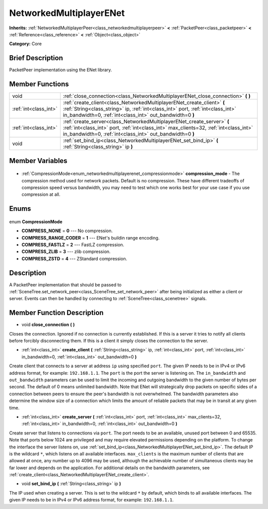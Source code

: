 .. Generated automatically by doc/tools/makerst.py in Godot's source tree.
.. DO NOT EDIT THIS FILE, but the NetworkedMultiplayerENet.xml source instead.
.. The source is found in doc/classes or modules/<name>/doc_classes.

.. _class_NetworkedMultiplayerENet:

NetworkedMultiplayerENet
========================

**Inherits:** :ref:`NetworkedMultiplayerPeer<class_networkedmultiplayerpeer>` **<** :ref:`PacketPeer<class_packetpeer>` **<** :ref:`Reference<class_reference>` **<** :ref:`Object<class_object>`

**Category:** Core

Brief Description
-----------------

PacketPeer implementation using the ENet library.

Member Functions
----------------

+------------------------+------------------------------------------------------------------------------------------------------------------------------------------------------------------------------------------------------------------------------+
| void                   | :ref:`close_connection<class_NetworkedMultiplayerENet_close_connection>` **(** **)**                                                                                                                                         |
+------------------------+------------------------------------------------------------------------------------------------------------------------------------------------------------------------------------------------------------------------------+
| :ref:`int<class_int>`  | :ref:`create_client<class_NetworkedMultiplayerENet_create_client>` **(** :ref:`String<class_string>` ip, :ref:`int<class_int>` port, :ref:`int<class_int>` in_bandwidth=0, :ref:`int<class_int>` out_bandwidth=0 **)**       |
+------------------------+------------------------------------------------------------------------------------------------------------------------------------------------------------------------------------------------------------------------------+
| :ref:`int<class_int>`  | :ref:`create_server<class_NetworkedMultiplayerENet_create_server>` **(** :ref:`int<class_int>` port, :ref:`int<class_int>` max_clients=32, :ref:`int<class_int>` in_bandwidth=0, :ref:`int<class_int>` out_bandwidth=0 **)** |
+------------------------+------------------------------------------------------------------------------------------------------------------------------------------------------------------------------------------------------------------------------+
| void                   | :ref:`set_bind_ip<class_NetworkedMultiplayerENet_set_bind_ip>` **(** :ref:`String<class_string>` ip **)**                                                                                                                    |
+------------------------+------------------------------------------------------------------------------------------------------------------------------------------------------------------------------------------------------------------------------+

Member Variables
----------------

  .. _class_NetworkedMultiplayerENet_compression_mode:

- :ref:`CompressionMode<enum_networkedmultiplayerenet_compressionmode>` **compression_mode** - The compression method used for network packets. Default is no compression. These have different tradeoffs of compression speed versus bandwidth, you may need to test which one works best for your use case if you use compression at all.


Enums
-----

  .. _enum_NetworkedMultiplayerENet_CompressionMode:

enum **CompressionMode**

- **COMPRESS_NONE** = **0** --- No compression.
- **COMPRESS_RANGE_CODER** = **1** --- ENet's buildin range encoding.
- **COMPRESS_FASTLZ** = **2** --- FastLZ compression.
- **COMPRESS_ZLIB** = **3** --- zlib compression.
- **COMPRESS_ZSTD** = **4** --- ZStandard compression.


Description
-----------

A PacketPeer implementation that should be passed to :ref:`SceneTree.set_network_peer<class_SceneTree_set_network_peer>` after being initialized as either a client or server. Events can then be handled by connecting to :ref:`SceneTree<class_scenetree>` signals.

Member Function Description
---------------------------

.. _class_NetworkedMultiplayerENet_close_connection:

- void **close_connection** **(** **)**

Closes the connection. Ignored if no connection is currently established. If this is a server it tries to notify all clients before forcibly disconnecting them. If this is a client it simply closes the connection to the server.

.. _class_NetworkedMultiplayerENet_create_client:

- :ref:`int<class_int>` **create_client** **(** :ref:`String<class_string>` ip, :ref:`int<class_int>` port, :ref:`int<class_int>` in_bandwidth=0, :ref:`int<class_int>` out_bandwidth=0 **)**

Create client that connects to a server at address ``ip`` using specified ``port``. The given IP needs to be in IPv4 or IPv6 address format, for example: ``192.168.1.1``. The ``port`` is the port the server is listening on. The ``in_bandwidth`` and ``out_bandwidth`` parameters can be used to limit the incoming and outgoing bandwidth to the given number of bytes per second. The default of 0 means unlimited bandwidth. Note that ENet will strategically drop packets on specific sides of a connection between peers to ensure the peer's bandwidth is not overwhelmed. The bandwidth parameters also determine the window size of a connection which limits the amount of reliable packets that may be in transit at any given time.

.. _class_NetworkedMultiplayerENet_create_server:

- :ref:`int<class_int>` **create_server** **(** :ref:`int<class_int>` port, :ref:`int<class_int>` max_clients=32, :ref:`int<class_int>` in_bandwidth=0, :ref:`int<class_int>` out_bandwidth=0 **)**

Create server that listens to connections via ``port``. The port needs to be an available, unused port between 0 and 65535. Note that ports below 1024 are privileged and may require elevated permissions depending on the platform. To change the interface the server listens on, use :ref:`set_bind_ip<class_NetworkedMultiplayerENet_set_bind_ip>`. The default IP is the wildcard ``*``, which listens on all available interfaces. ``max_clients`` is the maximum number of clients that are allowed at once, any number up to 4096 may be used, although the achievable number of simultaneous clients may be far lower and depends on the application. For additional details on the bandwidth parameters, see :ref:`create_client<class_NetworkedMultiplayerENet_create_client>`.

.. _class_NetworkedMultiplayerENet_set_bind_ip:

- void **set_bind_ip** **(** :ref:`String<class_string>` ip **)**

The IP used when creating a server. This is set to the wildcard ``*`` by default, which binds to all available interfaces. The given IP needs to be in IPv4 or IPv6 address format, for example: ``192.168.1.1``.


